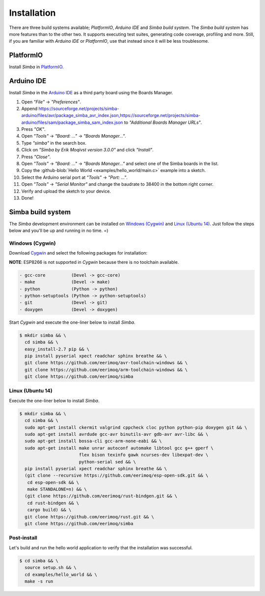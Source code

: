 Installation
============

There are three build systems available; `PlatformIO`, `Arduino IDE`
and `Simba build system`. The `Simba build system` has more features
than to the other two. It supports executing test suites, generating
code coverage, profiling and more. Still, if you are familiar with
`Arduino IDE` or `PlatformIO`, use that instead since it will be less
troublesome.

|platformio| PlatformIO
-----------------------

Install `Simba` in `PlatformIO`_.

|arduino| Arduino IDE
---------------------

Install `Simba` in the `Arduino IDE`_ as a third party board using the
Boards Manager.

1. Open `"File"` -> `"Preferences"`.
2. Append
   https://sourceforge.net/projects/simba-arduino/files/avr/package_simba_avr_index.json,https://sourceforge.net/projects/simba-arduino/files/sam/package_simba_sam_index.json
   to `"Additional Boards Manager URLs"`.
3. Press `"OK"`.
4. Open `"Tools"` -> `"Board: ..."` -> `"Boards Manager..."`.
5. Type `"simba"` in the search box.
6. Click on `"Simba by Erik Moqivst version 3.0.0"` and click `"Install"`.
7. Press `"Close"`.
8. Open `"Tools"` -> `"Board: ..."` -> `"Boards Manager..."` and select one
   of the Simba boards in the list.
9. Copy the :github-blob:`Hello World <examples/hello_world/main.c>`
   example into a sketch.
10. Select the Arduino serial port at `"Tools"` -> `"Port: ..."`.
11. Open `"Tools"` -> `"Serial Monitor"` and change the baudrate to
    38400 in the bottom right corner.
12. Verify and upload the sketch to your device.
13. Done!

|simba| Simba build system
--------------------------

The `Simba` development environment can be installed on `Windows
(Cygwin)`_ and `Linux (Ubuntu 14)`_. Just follow the steps below and
you'll be up and running in no time. =)

Windows (Cygwin)
^^^^^^^^^^^^^^^^

Download `Cygwin`_ and select the following packages for installation:

**NOTE**: ESP8266 is not supported in `Cygwin` because there is no toolchain available.

.. code-block:: text

   - gcc-core          (Devel -> gcc-core)
   - make              (Devel -> make)
   - python            (Python -> python)
   - python-setuptools (Python -> python-setuptools)
   - git               (Devel -> git)
   - doxygen           (Devel -> doxygen)

Start `Cygwin` and execute the one-liner below to install `Simba`.

.. code-block:: text

   $ mkdir simba && \
     cd simba && \
     easy_install-2.7 pip && \
     pip install pyserial xpect readchar sphinx breathe && \
     git clone https://github.com/eerimoq/avr-toolchain-windows && \
     git clone https://github.com/eerimoq/arm-toolchain-windows && \
     git clone https://github.com/eerimoq/simba

Linux (Ubuntu 14)
^^^^^^^^^^^^^^^^^

Execute the one-liner below to install `Simba`.

.. code-block:: text

   $ mkdir simba && \
     cd simba && \
     sudo apt-get install ckermit valgrind cppcheck cloc python python-pip doxygen git && \
     sudo apt-get install avrdude gcc-avr binutils-avr gdb-avr avr-libc && \
     sudo apt-get install bossa-cli gcc-arm-none-eabi && \
     sudo apt-get install make unrar autoconf automake libtool gcc g++ gperf \
                          flex bison texinfo gawk ncurses-dev libexpat-dev \
                          python-serial sed && \
     pip install pyserial xpect readchar sphinx breathe && \
     (git clone --recursive https://github.com/eerimoq/esp-open-sdk.git && \
      cd esp-open-sdk && \
      make STANDALONE=n) && \
     (git clone https://github.com/eerimoq/rust-bindgen.git && \
      cd rust-bindgen && \
      cargo build) && \
     git clone https://github.com/eerimoq/rust.git && \
     git clone https://github.com/eerimoq/simba

Post-install
^^^^^^^^^^^^

Let's build and run the hello world application to verify that the
installation was successful.

.. code-block:: text

   $ cd simba && \
     source setup.sh && \
     cd examples/hello_world && \
     make -s run

.. _Cygwin: https://cygwin.com/setup-x86.exe
.. _PlatformIO: http://platformio.org
.. _Arduino IDE: https://www.arduino.cc/en/Main/Software

.. |arduino| image:: images/Arduino_Logo.png
             :width: 40 px
.. _arduino: http://arduino.cc

.. |platformio| image:: images/platformio-logo.png
                :width: 40 px
.. _platformio: http://platformio.org

.. |simba| image:: images/logo.jpg
                :width: 80 px
.. _simba: http://github.com/eerimoq/simba
